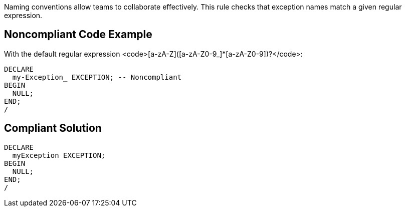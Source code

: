 Naming conventions allow teams to collaborate effectively. This rule checks that exception names match a given regular expression.


== Noncompliant Code Example

With the default regular expression <code>[a-zA-Z]([a-zA-Z0-9_]*[a-zA-Z0-9])?</code>:

----
DECLARE
  my-Exception_ EXCEPTION; -- Noncompliant
BEGIN
  NULL;
END;
/
----


== Compliant Solution

----
DECLARE
  myException EXCEPTION;
BEGIN
  NULL;
END;
/
----

